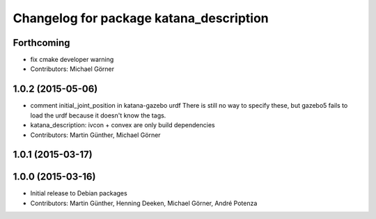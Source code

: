 ^^^^^^^^^^^^^^^^^^^^^^^^^^^^^^^^^^^^^^^^
Changelog for package katana_description
^^^^^^^^^^^^^^^^^^^^^^^^^^^^^^^^^^^^^^^^

Forthcoming
-----------
* fix cmake developer warning
* Contributors: Michael Görner

1.0.2 (2015-05-06)
------------------
* comment initial_joint_position in katana-gazebo urdf
  There is still no way to specify these, but gazebo5 fails
  to load the urdf because it doesn't know the tags.
* katana_description: ivcon + convex are only build dependencies
* Contributors: Martin Günther, Michael Görner

1.0.1 (2015-03-17)
------------------

1.0.0 (2015-03-16)
------------------
* Initial release to Debian packages
* Contributors: Martin Günther, Henning Deeken, Michael Görner, André Potenza
